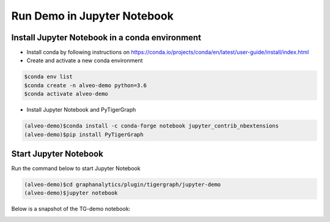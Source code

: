 ===========================================
Run Demo in Jupyter Notebook
===========================================

Install Jupyter Notebook in a conda environment
-----------------------------------------------

* Install conda by following instructions on 
  https://conda.io/projects/conda/en/latest/user-guide/install/index.html

* Create and activate a new conda environment 

.. code-block:: bash

  $conda env list
  $conda create -n alveo-demo python=3.6
  $conda activate alveo-demo

* Install Jupyter Notebook and PyTigerGraph 

.. code-block:: bash

    (alveo-demo)$conda install -c conda-forge notebook jupyter_contrib_nbextensions
    (alveo-demo)$pip install PyTigerGraph


Start Jupyter Notebook
------------------------

Run the command below to start Jupyter Notebook

.. code-block:: bash

    (alveo-demo)$cd graphanalytics/plugin/tigergraph/jupyter-demo
    (alveo-demo)$jupyter notebook

Below is a snapshot of the TG-demo notebook:

.. image:: /images/tg-demo-jupyter.png
   :alt: Xilinx Tigergraph Plugin
   :scale: 60%
   :align: center